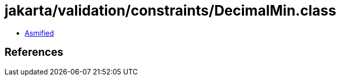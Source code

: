 = jakarta/validation/constraints/DecimalMin.class

 - link:DecimalMin-asmified.java[Asmified]

== References

